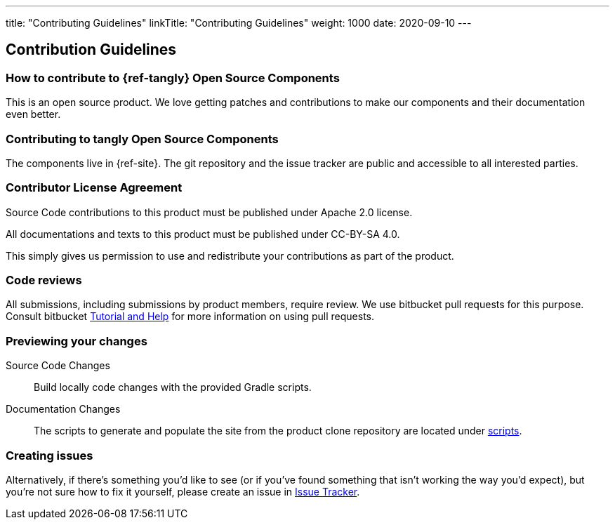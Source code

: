 ---
title: "Contributing Guidelines"
linkTitle: "Contributing Guidelines"
weight: 1000
date: 2020-09-10
---

== Contribution Guidelines
:author: Marcel Baumann
:email: <marcel.baumann@tangly.net>
:homepage: https://www.tangly.net/
:company: https://www.tangly.net/[tangly llc]
:copyright: CC-BY-SA 4.0

=== How to contribute to {ref-tangly} Open Source Components

This is an open source product.
We love getting patches and contributions to make our components and their documentation even better.

=== Contributing to tangly Open Source Components

The components live in {ref-site}.
The git repository and the issue tracker are public and accessible to all interested parties.

=== Contributor License Agreement

Source Code contributions to this product must be published under Apache 2.0 license.

All documentations and texts to this product must be published under CC-BY-SA 4.0.

This simply gives us permission to use and redistribute your contributions as part of the product.

=== Code reviews

All submissions, including submissions by product members, require review.
We use bitbucket pull requests for this purpose.
Consult bitbucket https://www.atlassian.com/git/tutorials/making-a-pull-request[Tutorial and Help] for more information on using pull requests.

=== Previewing your changes

Source Code Changes::
 Build locally code changes with the provided Gradle scripts.
Documentation Changes::
 The scripts to generate and populate the site from the product clone repository are located under
 https://bitbucket.org/tangly-team/tangly-os/src/master/src/main/scripts/[scripts].

=== Creating issues

Alternatively, if there’s something you’d like to see (or if you’ve found something that isn’t working the way you’d expect),
but you’re not sure how to fix it yourself, please create an issue in https://bitbucket.org/tangly-team/tangly-os/issues[Issue Tracker].

